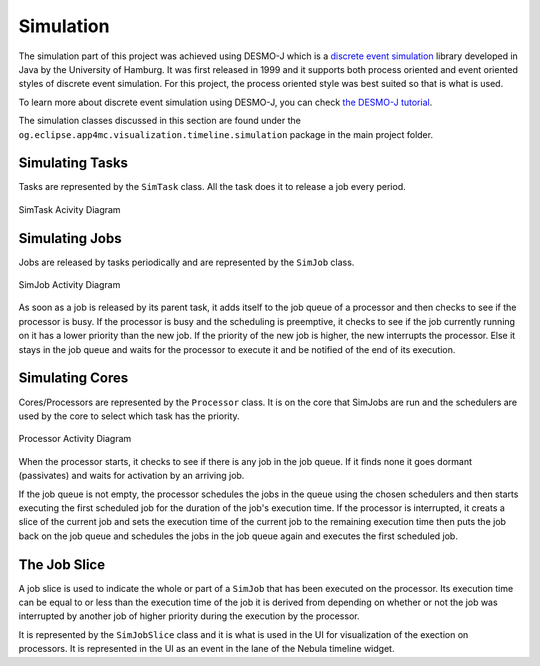 **********
Simulation
**********

The simulation part of this project was achieved using DESMO-J which is a
`discrete event simulation <https://en.wikipedia.org/wiki/Discrete_event_simulation>`_ 
library developed in Java by the University of Hamburg. It was first released in 1999
and it supports both process oriented and event oriented styles of discrete
event simulation. For this project, the process oriented style was best 
suited so that is what is used.

To learn more about discrete event simulation using DESMO-J, you can check 
`the DESMO-J tutorial <http://desmoj.sourceforge.net/tutorial/index.html>`_.

The simulation classes discussed in this section are found under the ``og.eclipse.app4mc.visualization.timeline.simulation``
package in the main project folder.

----------------
Simulating Tasks
----------------
Tasks are represented by the ``SimTask`` class. All the task does it to
release a job every period.

.. figure:: images/activitydiagram1.png
   :alt: SimTask
   :align: center
   
   SimTask Acivity Diagram

.. _SimulatingJobs:

---------------
Simulating Jobs
---------------
Jobs are released by tasks periodically and are represented by the ``SimJob``
class. 

.. figure:: images/activitydiagram2.png
   :alt: SimJob
   :align: center

   SimJob Activity Diagram

As soon as a job is released by its parent task, it adds itself to the job queue of a
processor and then checks to see if the processor is busy. If the processor
is busy and the scheduling is preemptive, it checks to see if the job currently running on it has a lower 
priority than the new job. If the priority of the new job is higher, the new
interrupts the processor. Else it stays in the job queue and waits for the 
processor to execute it and be notified of the end of its execution.

.. _SimulatingCores:

----------------
Simulating Cores
----------------
Cores/Processors are represented by the ``Processor`` class. It is on
the core that SimJobs are run and the schedulers are used by the core
to select which task has the priority.

.. figure:: images/activitydiagram3.png
   :alt: SimJob
   :align: center

   Processor Activity Diagram

When the processor starts, it checks to see if there is any job in the
job queue. If it finds none it goes dormant (passivates) and waits for
activation by an arriving job.

If the job queue is not empty, the processor schedules the jobs in the
queue using the chosen schedulers and then starts executing the first
scheduled job for the duration of the job's execution time. If the
processor is interrupted, it creats a slice of the current job
and sets the execution time of the current job to the remaining execution
time then puts the job back on the job queue and schedules the jobs in the
job queue again and executes the first scheduled job.

-------------
The Job Slice
-------------
A job slice is used to indicate the whole or part of a ``SimJob`` that has been executed on 
the processor. Its execution time can be equal to or less than the execution 
time of the job it is derived from depending on whether or not the job was 
interrupted by another job of higher priority during the execution by the 
processor. 

It is represented by the ``SimJobSlice`` class and it is what is used in the UI 
for visualization of the exection on processors. It is represented in the UI as an 
event in the lane of the Nebula timeline widget.
